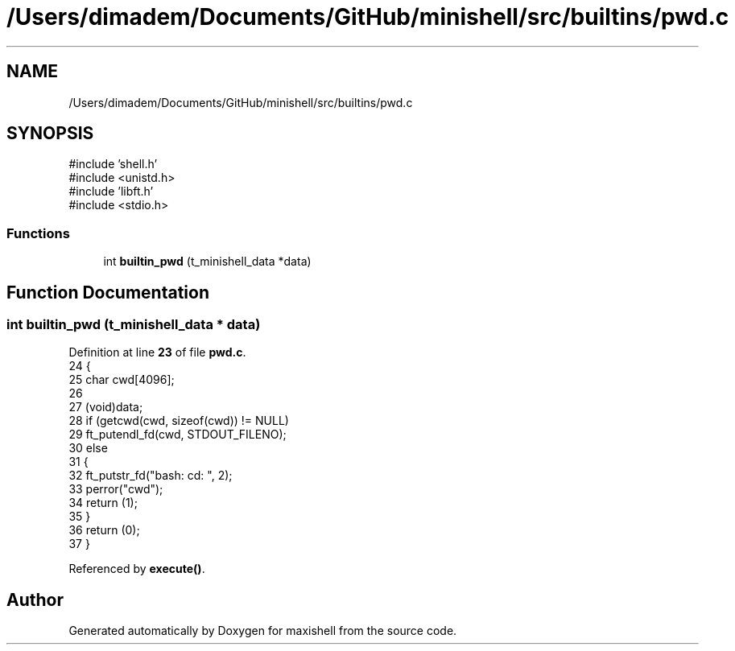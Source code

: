 .TH "/Users/dimadem/Documents/GitHub/minishell/src/builtins/pwd.c" 3 "Version 1" "maxishell" \" -*- nroff -*-
.ad l
.nh
.SH NAME
/Users/dimadem/Documents/GitHub/minishell/src/builtins/pwd.c
.SH SYNOPSIS
.br
.PP
\fR#include 'shell\&.h'\fP
.br
\fR#include <unistd\&.h>\fP
.br
\fR#include 'libft\&.h'\fP
.br
\fR#include <stdio\&.h>\fP
.br

.SS "Functions"

.in +1c
.ti -1c
.RI "int \fBbuiltin_pwd\fP (t_minishell_data *data)"
.br
.in -1c
.SH "Function Documentation"
.PP 
.SS "int builtin_pwd (t_minishell_data * data)"

.PP
Definition at line \fB23\fP of file \fBpwd\&.c\fP\&.
.nf
24 {
25     char    cwd[4096];
26 
27     (void)data;
28     if (getcwd(cwd, sizeof(cwd)) != NULL)
29         ft_putendl_fd(cwd, STDOUT_FILENO);
30     else
31     {
32         ft_putstr_fd("bash: cd: ", 2);
33         perror("cwd");
34         return (1);
35     }
36     return (0);
37 }
.PP
.fi

.PP
Referenced by \fBexecute()\fP\&.
.SH "Author"
.PP 
Generated automatically by Doxygen for maxishell from the source code\&.
